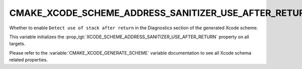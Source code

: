 CMAKE_XCODE_SCHEME_ADDRESS_SANITIZER_USE_AFTER_RETURN
-----------------------------------------------------

Whether to enable ``Detect use of stack after return``
in the Diagnostics section of the generated Xcode scheme.

This variable initializes the
:prop_tgt:`XCODE_SCHEME_ADDRESS_SANITIZER_USE_AFTER_RETURN`
property on all targets.

Please refer to the :variable:`CMAKE_XCODE_GENERATE_SCHEME` variable
documentation to see all Xcode schema related properties.
